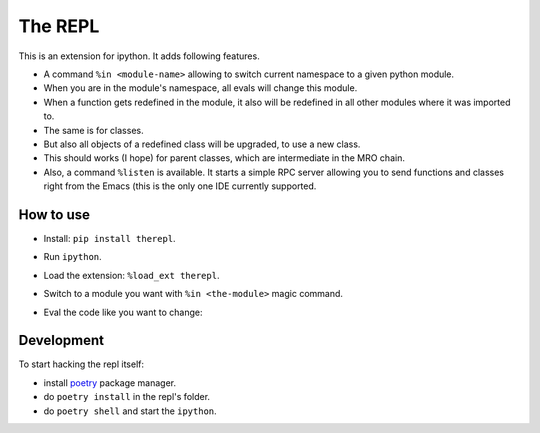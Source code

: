 ==========
 The REPL
==========

This is an extension for ipython. It adds following features.

* A command ``%in <module-name>`` allowing to switch current namespace
  to a given python module.
* When you are in the module's namespace, all evals will change this module.
* When a function gets redefined in the module, it also will be redefined
  in all other modules where it was imported to.
* The same is for classes.
* But also all objects of a redefined class will be upgraded, to use a new class.
* This should works (I hope) for parent classes, which are intermediate in the MRO chain.
* Also, a command ``%listen`` is available. It starts a simple RPC server
  allowing you to send functions and classes right from the Emacs (this is the only one IDE
  currently supported.


How to use
==========

* Install: ``pip install therepl``.
* Run ``ipython``.
* Load the extension: ``%load_ext therepl``.
* Switch to a module you want with ``%in <the-module>`` magic command.
* Eval the code like you want to change:

  .. image:: docs/therepl-demo.gif


Development
===========

To start hacking the repl itself:

* install poetry_ package manager.
* do ``poetry install`` in the repl's folder.
* do ``poetry shell`` and start the ``ipython``.


.. _poetry: https://github.com/sdispater/poetry

